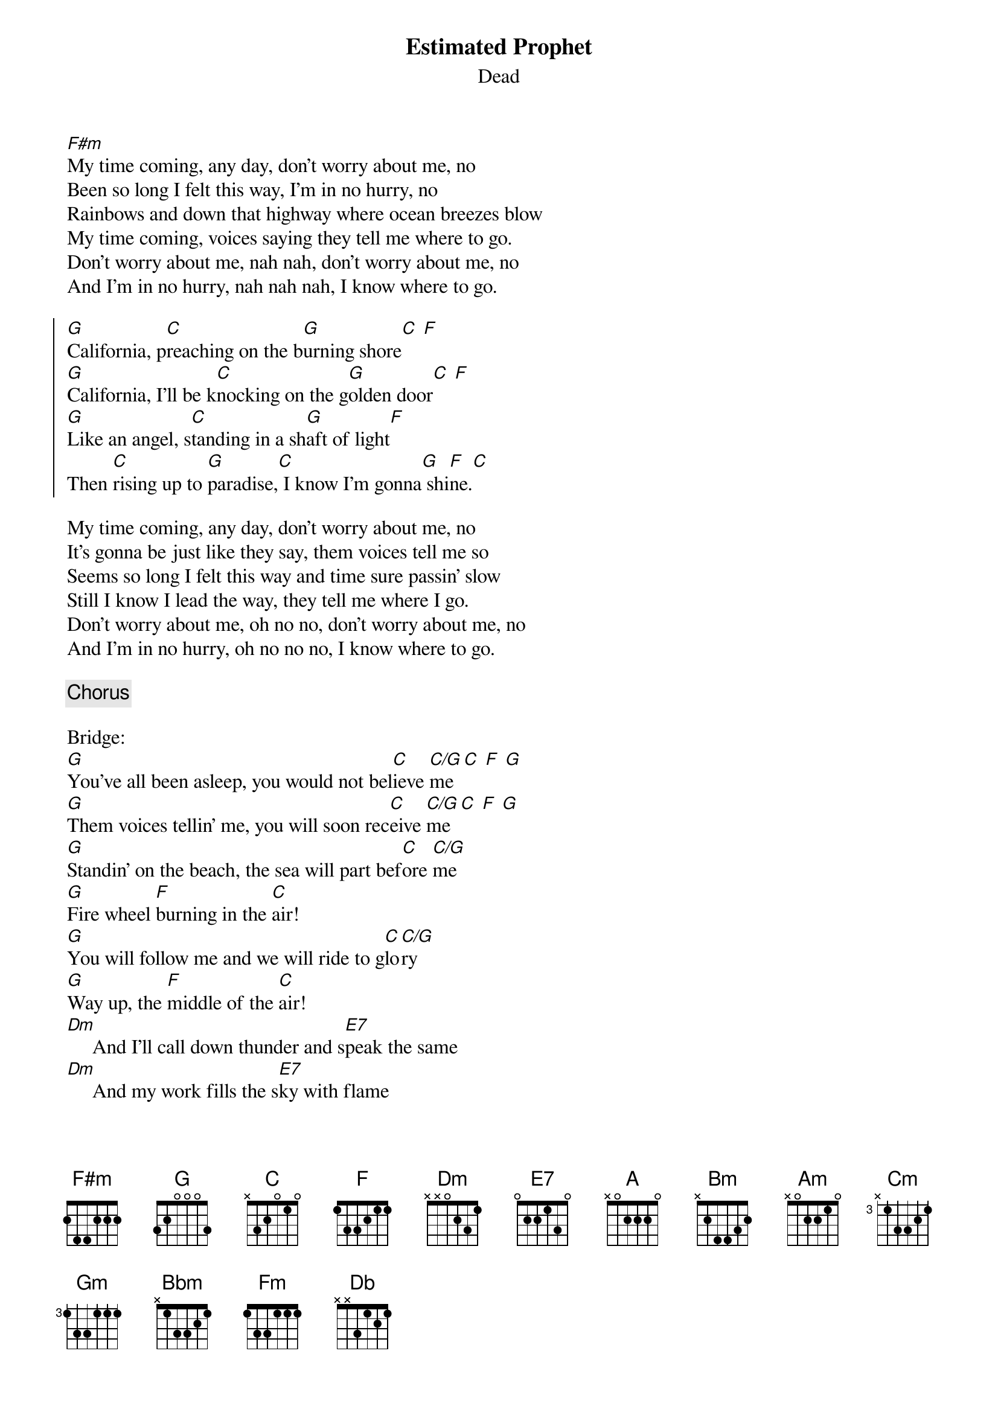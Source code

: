 {title: Estimated Prophet}
{subtitle: Dead}

{sov}
[F#m]My time coming, any day, don't worry about me, no 
Been so long I felt this way, I'm in no hurry, no 
Rainbows and down that highway where ocean breezes blow 
My time coming, voices saying they tell me where to go.
Don't worry about me, nah nah, don't worry about me, no
And I'm in no hurry, nah nah nah, I know where to go.
{eov}

{soc}
[G]California, p[C]reaching on the b[G]urning shore[C] [F] 
[G]California, I'll be k[C]nocking on the g[G]olden door[C] [F] 
[G]Like an angel, s[C]tanding in a sh[G]aft of light[F] 
Then [C]rising up to [G]paradise,[C] I know I'm gonna[G] shi[F]ne.[C]
{eoc}

{sov}
My time coming, any day, don't worry about me, no
It's gonna be just like they say, them voices tell me so
Seems so long I felt this way and time sure passin' slow
Still I know I lead the way, they tell me where I go.
Don't worry about me, oh no no, don't worry about me, no
And I'm in no hurry, oh no no no, I know where to go.
{eov}

{chorus}

Bridge:
[G]You've all been asleep, you would not bel[C]ieve [C/G]me[C] [F] [G] 
[G]Them voices tellin' me, you will soon rec[C]eive [C/G]me[C] [F] [G] 
[G]Standin' on the beach, the sea will part bef[C]ore [C/G]me
[G]Fire wheel [F]burning in the [C]air!   
[G]You will follow me and we will ride to g[C]lo[C/G]ry
[G]Way up, the [F]middle of the [C]air!
[Dm]     And I'll call down thunder and s[E7]peak the same
[Dm]     And my work fills the s[E7]ky with flame
[Dm]     And might and glory gonna be my name[E7] 
[Dm]And men gonna [F]light my wa[A]y.[Bm] [Dm] [Am] [Cm] [Gm] [Bbm] [Fm] [Db] 

(Solo over chorus chords}

{sov}
My time coming, any day, don't worry about me, no
It's gonna be just like they say, them voices tell me so
Seems so long I felt this way and time sure passin' slow
My time coming, any day, don't worry about me, no
Don't worry about me, no no no, don't worry about me, no
And I'm in no hurry, no no no, don't worry about me, no.
{eov}

